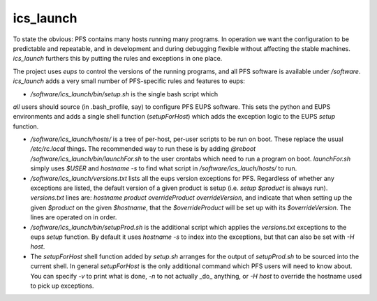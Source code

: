ics_launch
----------

To state the obvious: PFS contains many hosts running many
programs. In operation we want the configuration to be predictable and
repeatable, and in development and during debugging flexible without
affecting the stable machines. `ics_launch` furthers this by putting
the rules and exceptions in one place. 

The project uses `eups` to control the versions of the running
programs, and all PFS software is available under
`/software`. `ics_launch` adds a very small number of PFS-specific
rules and features to eups:

- `/software/ics_launch/bin/setup.sh` is the single bash script which
*all* users should source (in .bash_profile, say) to configure PFS
EUPS software. This sets the python and EUPS environments and adds a
single shell function (`setupForHost`) which adds the exception logic
to the EUPS `setup` function.

- `/software/ics_launch/hosts/` is a tree of per-host, per-user
  scripts to be run on boot. These replace the usual `/etc/rc.local`
  things. The recommended way to run these is by adding `@reboot
  /software/ics_launch/bin/launchFor.sh` to the user crontabs which
  need to run a program on boot. `launchFor.sh` simply uses `$USER`
  and `hostname -s` to find what script in
  `/software/ics_lauch/hosts/` to run.

- `/software/ics_launch/versions.txt` lists all the eups version
  exceptions for PFS. Regardless of whether any exceptions are listed,
  the default version of a given product is setup (i.e. `setup
  $product` is always run). `versions.txt` lines are:
  `hostname product overrideProduct overrideVersion`, and indicate
  that when setting up the given `$product` on the given `$hostname`,
  that the `$overrideProduct` will be set up with its
  `$overrideVersion`. The lines are operated on in order.
    
- `/software/ics_launch/bin/setupProd.sh` is the additional script
  which applies the `versions.txt` exceptions to the eups `setup`
  function. By default it uses `hostname -s` to index into the
  exceptions, but that can also be set with `-H host`.

- The `setupForHost` shell function added by `setup.sh` arranges for
  the output of `setupProd.sh` to be sourced into the current
  shell. In general `setupForHost` is the only additional command
  which PFS users will need to know about. You can specify `-v` to
  print what is done, `-n` to not actually _do_ anything, or `-H host`
  to override the hostname used to pick up exceptions.
  
